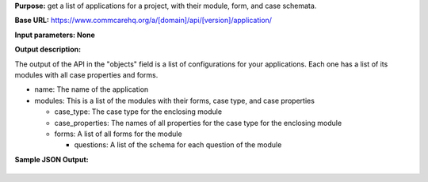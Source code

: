  

**Purpose:** get a list of applications for a project, with their
module, form, and case schemata.

**Base
URL:** https://www.commcarehq.org/a/[domain]/api/[version]/application/

**Input parameters: None**

**Output description:**

The output of the API in the "objects" field is a list of configurations
for your applications. Each one has a list of its modules with all case
properties and forms.

-  name: The name of the application
-  modules: This is a list of the modules with their forms, case type,
   and case properties

   -  case\_type: The case type for the enclosing module
   -  case\_properties: The names of all properties for the case type
      for the enclosing module
   -  forms: A list of all forms for the module

      -  questions: A list of the schema for each question of the module

 

**Sample JSON Output:**

+--------------------------------------------------------------------------+
| ::                                                                       |
|                                                                          |
|     {                                                                    |
|       meta: {                                                            |
|         limit: 20,                                                       |
|         next: null                                                       |
|         offset: 0,                                                       |
|         previous: null,                                                  |
|         total_count: 4                                                   |
|       },                                                                 |
|       objects: [ {                                                       |
|         name: "My application",                                          |
|         case_types: {                                                    |
|             type_of_case_from_app_builder: [                             |
|                 "case_prop1",                                            |
|                 "case_prop2",                                            |
|                 ...                                                      |
|             ]                                                            |
|         },                                                               |
|         modules: [ {                                                     |
|           case_type: "type_of_case_from_app_builder",                    |
|           forms: [ {                                                     |
|             name: {                                                      |
|               en: "Name in English",                                     |
|               es: "Nombre en Español",                                   |
|               ...                                                        |
|             },                                                           |
|             questions: [ {                                               |
|                 label: "The question",                                   |
|                 repeat: "",                                              |
|                 tag: "input",                                            |
|                 value: "/name_in_english/the_question"                   |
|               },                                                         |
|             ...                                                          |
|             ]                                                            |
|           }                                                              |
|         ]                                                                |
|       }                                                                  |
|     }                                                                    |
                                                                          
+--------------------------------------------------------------------------+

 
